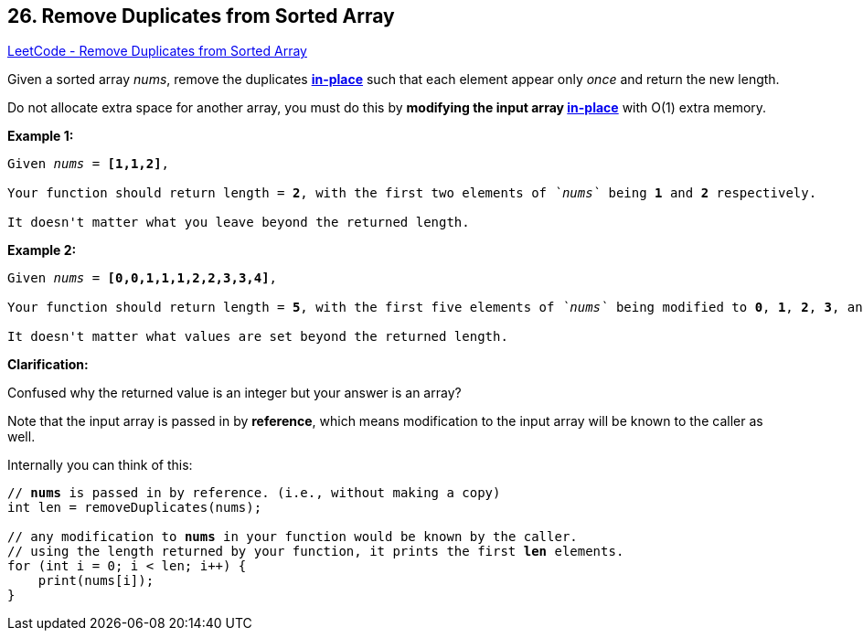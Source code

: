 == 26. Remove Duplicates from Sorted Array

https://leetcode.com/problems/remove-duplicates-from-sorted-array/[LeetCode - Remove Duplicates from Sorted Array]

Given a sorted array _nums_, remove the duplicates https://en.wikipedia.org/wiki/In-place_algorithm[*in-place*] such that each element appear only _once_ and return the new length.

Do not allocate extra space for another array, you must do this by *modifying the input array https://en.wikipedia.org/wiki/In-place_algorithm[in-place]* with O(1) extra memory.

*Example 1:*

[subs="verbatim,quotes"]
----
Given _nums_ = *[1,1,2]*,

Your function should return length = *`2`*, with the first two elements of _`nums`_ being *`1`* and *`2`* respectively.

It doesn't matter what you leave beyond the returned length.
----

*Example 2:*

[subs="verbatim,quotes"]
----
Given _nums_ = *[0,0,1,1,1,2,2,3,3,4]*,

Your function should return length = *`5`*, with the first five elements of _`nums`_ being modified to *`0`*, *`1`*, *`2`*, *`3`*, and *`4`* respectively.

It doesn't matter what values are set beyond the returned length.

----

*Clarification:*

Confused why the returned value is an integer but your answer is an array?

Note that the input array is passed in by *reference*, which means modification to the input array will be known to the caller as well.

Internally you can think of this:

[subs="verbatim,quotes"]
----
// *nums* is passed in by reference. (i.e., without making a copy)
int len = removeDuplicates(nums);

// any modification to *nums* in your function would be known by the caller.
// using the length returned by your function, it prints the first *len* elements.
for (int i = 0; i < len; i++) {
    print(nums[i]);
}
----
